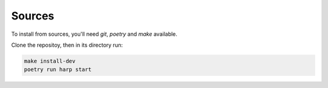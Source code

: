 Sources
=======

To install from sources, you'll need `git`, `poetry` and `make` available.

Clone the repositoy, then in its directory run:

.. code-block:: bash

    make install-dev
    poetry run harp start
